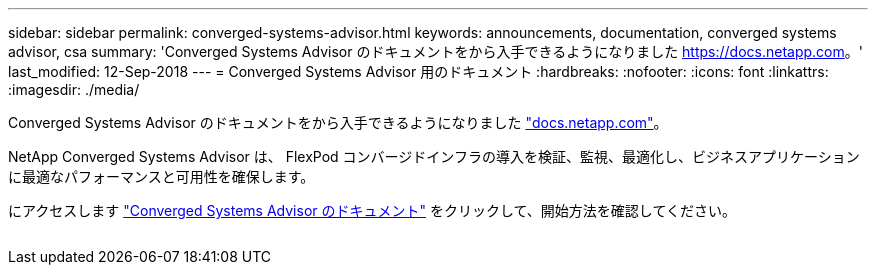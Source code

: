 ---
sidebar: sidebar 
permalink: converged-systems-advisor.html 
keywords: announcements, documentation, converged systems advisor, csa 
summary: 'Converged Systems Advisor のドキュメントをから入手できるようになりました https://docs.netapp.com[]。' 
last_modified: 12-Sep-2018 
---
= Converged Systems Advisor 用のドキュメント
:hardbreaks:
:nofooter: 
:icons: font
:linkattrs: 
:imagesdir: ./media/


[role="lead"]
Converged Systems Advisor のドキュメントをから入手できるようになりました https://docs.netapp.com["docs.netapp.com"^]。

NetApp Converged Systems Advisor は、 FlexPod コンバージドインフラの導入を検証、監視、最適化し、ビジネスアプリケーションに最適なパフォーマンスと可用性を確保します。

にアクセスします https://docs.netapp.com/us-en/converged-systems-advisor/["Converged Systems Advisor のドキュメント"^] をクリックして、開始方法を確認してください。

image:converged-systems-advisor.gif[""]
